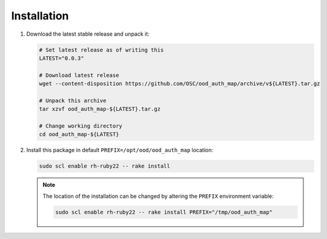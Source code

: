 .. _ood-auth-map-installation:

Installation
============

#. Download the latest stable release and unpack it:

   .. code-block:: sh

      # Set latest release as of writing this
      LATEST="0.0.3"

      # Download latest release
      wget --content-disposition https://github.com/OSC/ood_auth_map/archive/v${LATEST}.tar.gz

      # Unpack this archive
      tar xzvf ood_auth_map-${LATEST}.tar.gz

      # Change working directory
      cd ood_auth_map-${LATEST}

#. Install this package in default ``PREFIX=/opt/ood/ood_auth_map`` location:

   .. code-block:: sh

      sudo scl enable rh-ruby22 -- rake install

   .. note::

      The location of the installation can be changed by altering the
      ``PREFIX`` environment variable:

      .. code-block:: sh

         sudo scl enable rh-ruby22 -- rake install PREFIX="/tmp/ood_auth_map"
